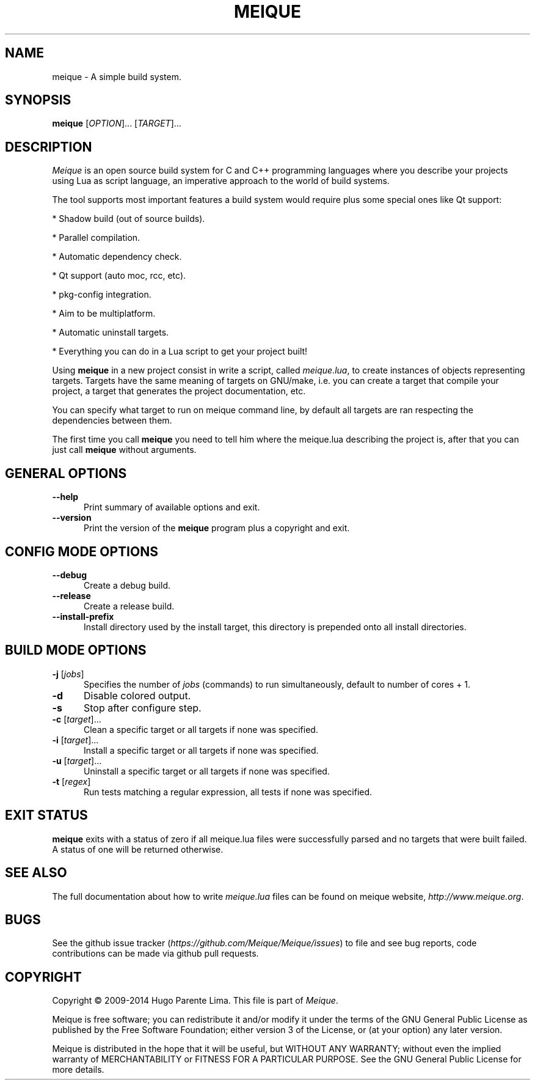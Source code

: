 .TH MEIQUE 1 "12 March 2014" "" "User Commands"
.SH NAME
meique \- A simple build system.
.SH SYNOPSIS
.B meique
[\fIOPTION\fR]... [\fITARGET\fR]...
.SH DESCRIPTION
.LP
.I Meique
is an open source build system for C and C++ programming languages where you
describe your projects using Lua as script language, an imperative approach
to the world of build systems.

The tool supports most important features a build system would require plus
some special ones like Qt support:

* Shadow build (out of source builds).

* Parallel compilation.

* Automatic dependency check.

* Qt support (auto moc, rcc, etc).

* pkg-config integration.

* Aim to be multiplatform.

* Automatic uninstall targets.

* Everything you can do in a Lua script to get your project built!

Using
.B meique
in a new project consist in write a script, called
.IR meique.lua ,
to create instances of objects representing targets. Targets have the same meaning of targets on GNU/make, i.e. you can create a target that compile your project, a target that generates the project documentation, etc.

You can specify what target to run on meique command line, by default all targets are ran respecting the dependencies between them.

The first time you call
.B meique
you need to tell him where the meique.lua describing the project is, after that you can just call
.B meique
without arguments.
.SH GENERAL OPTIONS
.sp 1
.TP 0.5i
\fB\--help\fR
Print summary of available options and exit.
.TP 0.5i
\fB\--version\fR
Print the version of the
.B meique
program plus a copyright and exit.
.SH CONFIG MODE OPTIONS
.sp 1
.TP 0.5i
\fB\--debug\fR
Create a debug build.
.TP 0.5i
\fB\--release\fR
Create a release build.
.TP 0.5i
\fB\--install-prefix\fR
Install directory used by the install target, this directory is prepended onto all install directories.
.SH BUILD MODE OPTIONS
.sp 1
.TP 0.5i
\fB\-j\fR [\fIjobs\fR]
Specifies the number of
.I jobs
(commands) to run simultaneously, default to number of cores + 1.
.TP 0.5i
\fB\-d\fR
Disable colored output.
.TP 0.5i
\fB\-s\fR
Stop after configure step.
.TP 0.5i
\fB\-c\fR [\fItarget\fR]...
Clean a specific target or all targets if none was specified.
.TP 0.5i
\fB\-i\fR [\fItarget\fR]...
Install a specific target or all targets if none was specified.
.TP 0.5i
\fB\-u\fR [\fItarget\fR]...
Uninstall a specific target or all targets if none was specified.
.TP 0.5i
\fB\-t\fR [\fIregex\fR]
Run tests matching a regular expression, all tests if none was specified.
.SH "EXIT STATUS"
.B meique
exits with a status of zero if all meique.lua files were successfully parsed
and no targets that were built failed.  A status of one will be returned
otherwise.
.SH "SEE ALSO"
The full documentation about how to write
.I meique.lua
files can be found on meique website,
.IR http://www.meique.org .
.SH BUGS
See the github issue tracker (\fIhttps://github.com/Meique/Meique/issues\fR)
to file and see bug reports, code contributions can be made via github pull
requests.
.SH "COPYRIGHT"
Copyright \(co 2009-2014 Hugo Parente Lima.
This file is part of
.IR Meique .
.LP
Meique is free software; you can redistribute it and/or modify it under the
terms of the GNU General Public License as published by the Free Software
Foundation; either version 3 of the License, or (at your option) any later
version.
.LP
Meique is distributed in the hope that it will be useful, but WITHOUT ANY
WARRANTY; without even the implied warranty of MERCHANTABILITY or FITNESS FOR
A PARTICULAR PURPOSE.  See the GNU General Public License for more details.
